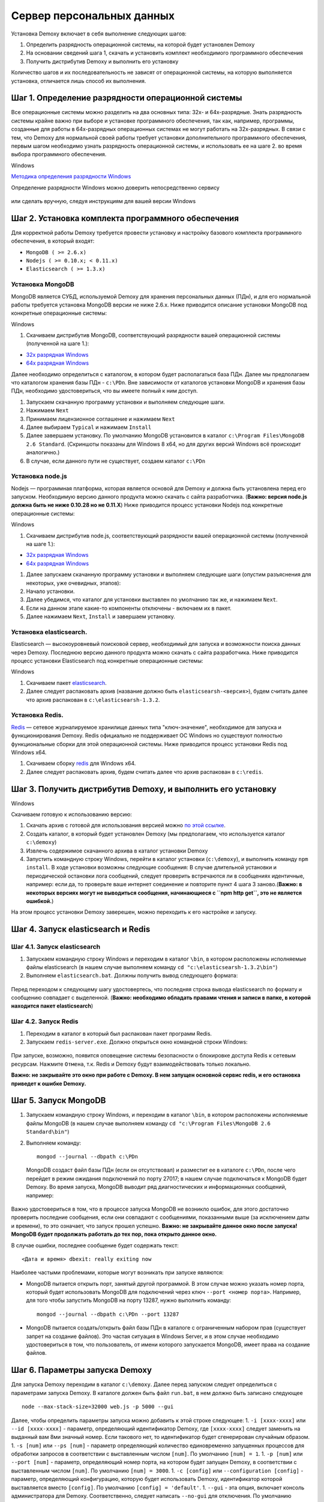 Сервер персональных данных
==========================

Установка Demoxy включает в себя выполнение следующих шагов:

1. Определить разрядность операционной системы, на которой будет
   установлен Demoxy
2. На основании сведений шага 1, скачать и установить комплект
   необходимого программного обеспечения
3. Получить дистрибутив Demoxy и выполнить его установку

Количество шагов и их последовательность не зависят от операционной
системы, на которую выполняется установка, отличается лишь способ их
выполнения.

Шаг 1. Определение разрядности операционной системы
---------------------------------------------------

Все операционные системы можно разделить на два основных типа: 32х- и
64х-разрядные. Знать разрядность системы крайне важно при выборе и установке
программного обеспечения, так как, например, программы, созданные для
работы в 64х-разрядных операционных системах не могут работать на
32х-разрядных. В связи с тем, что Demoxy для нормальной своей работы
требует установки дополнительного программного обеспечения, первым шагом
необходимо узнать разрядность операционной системы, и использовать ее на
шаге 2. во время выбора программного обеспечения.

Windows


`Методика определения разрядности
Windows <http://support.microsoft.com/kb/827218/ru>`__

Определение разрядности Windows можно доверить непосредственно сервису

.. figure:: _static/ii_1.png
   :alt:

или сделать вручную, следуя инструкциям для вашей версии Windows

.. figure:: _static/ii_2.png
   :alt:

Шаг 2. Установка комплекта программного обеспечения
---------------------------------------------------

Для корректной работы Demoxy требуется провести установку и настройку
базового комплекта программного обеспечения, в который входят:

-  ``MongoDB ( >= 2.6.x)``
-  ``Nodejs ( >= 0.10.x; < 0.11.x)``
-  ``Elasticsearch ( >= 1.3.x)``

Установка MongoDB
'''''''''''''''''

MongoDB является СУБД, используемой Demoxy для хранения персональных данных
(ПДн), и для его нормальной работы требуется установка MongoDB версии не
ниже 2.6.x. Ниже приводится описание установки MongoDB под конкретные
операционные системы:

Windows


1. Скачиваем дистрибутив MongoDB, соответствующий разрядности вашей
   операционной системы (полученной на шаге 1.):

-  `32x разрядная
   Windows <https://fastdl.mongodb.org/win32/mongodb-win32-i386-2.6.1.msi>`__
-  `64x разрядная
   Windows <https://fastdl.mongodb.org/win32/mongodb-win32-x86_64-2008plus-2.6.1.msi>`__

Далее необходимо определиться с каталогом, в котором будет располагаться
база ПДн. Далее мы предполагаем что каталогом хранения базы ПДн -
``c:\PDn``. Вне зависимости от каталогов установки MongoDB и хранения
базы ПДн, необходимо удостовериться, что вы имеете полный к ним доступ.

1. Запускаем скачанную программу установки и выполняем следующие шаги.
2. Нажимаем ``Next`` |image0|
3. Принимаем лицензионное соглашение и нажимаем ``Next`` |image1|
4. Далее выбираем ``Typical`` и нажимаем ``Install`` |image2| |image3|
5. Далее завершаем установку. По умолчанию MongoDB установится в каталог
   ``c:\Program Files\MongoDB 2.6 Standard``. (Скриншоты показаны для
   Windows 8 x64, но для других версий Windows всё происходит
   аналогично.)
6. В случае, если данного пути не существует, создаем каталог ``c:\PDn``

Установка node.js
'''''''''''''''''

Nodejs — программная платформа, которая является
основой для Demoxy и должна быть установлена перед его запуском.
Необходимую версию данного продукта можно скачать с сайта разработчика.
(**Важно: версия node.js должна быть не ниже 0.10.28 но не 0.11.Х**)
Ниже приводится процесс установки Nodejs под конкретные операционные
системы:

Windows


1. Скачиваем дистрибутив node.js, соответствующий разрядности вашей
   операционной системы (полученной на шаге 1.):

-  `32x разрядная
   Windows <http://nodejs.org/dist/v0.10.28/node-v0.10.28-x86.msi>`__
-  `64x разрядная
   Windows <http://nodejs.org/dist/v0.10.28/x64/node-v0.10.28-x64.msi>`__

1. Далее запускаем скачанную программу установки и выполняем следующие
   шаги (опустим разъяснения для некоторых, уже очевидных, этапов):
2. Начало установки.\ |image4| |image5| |image6|
3. Далее убедимся, что каталог для установки выставлен по умолчанию так
   же, и нажимаем ``Next``. |image7|
4. Если на данном этапе какие-то компоненты отключены - включаем их в
   пакет. |image8|
5. Далее нажимаем ``Next``, ``Install`` и завершаем установку.

Установка elasticsearch.
''''''''''''''''''''''''

Elasticsearch — высокоуровневый поисковой сервер, необходимый для запуска
и возможности поиска данных через Demoxy.
Последнюю версию данного продукта можно скачать с сайта разработчика.
Ниже приводится процесс установки Elasticsearch под конкретные операционные
системы:

Windows


1. Скачиваем пакет `elasticsearch <https://download.elasticsearch.org/elasticsearch/elasticsearch/elasticsearch-1.3.2.zip>`__.
2. Далее следует распаковать архив (название должно быть ``elasticsearsh-<версия>``),
   будем считать далее что архив распакован в ``c:\elasticsearsh-1.3.2``.

Установка Redis.
''''''''''''''''

`Redis <http://redis.io/>`__ — сетевое журналируемое хранилище данных
типа "ключ-значение", необходимое для запуска и функционирования Demoxy.
Redis официально не поддерживает ОС Windows но существуют
полностью функциональные сборки для этой операционной системы.
Ниже приводится процесс установки Redis под Windows x64.


1. Скачиваем сборку `redis <https://raw.github.com/mythz/redis-windows/master/downloads/redis64-latest.zip>`__
   для Windows x64.
2. Далее следует распаковать архив, будем считать далее что архив распакован в ``c:\redis``.


Шаг 3. Получить дистрибутив Demoxy, и выполнить его установку
-------------------------------------------------------------

Windows


Скачиваем готовую к использованию версию:

1. Скачать архив с готовой для использования версией можно
   `по этой ссылке <https://s3-eu-west-1.amazonaws.com/tn-releases/dmx/1.0.4.zip>`__.
2. Создать каталог, в который будет установлен Demoxy (мы предполагаем,
   что используется каталог ``c:\demoxy``)
3. Извлечь содержимое скачанного архива в каталог установки Demoxy
4. Запустить командную строку Windows, перейти в каталог установки
   (``c:\demoxy``), и выполнить команду ``npm install``. В ходе
   установки возможны следующие сообщения:
   |image9|\ |image10|\ |image11| В случае длительной установки и
   периодической остановки лога сообщений, следует проверить встречаются
   ли в сообщениях идентичные, например: |image12| если да, то проверьте
   ваше интернет соединение и повторите пункт 4 шага 3 заново.(**Важно:
   в некоторых версиях могут не выводиться сообщения,
   начинающиеся с ``npm http get``, это не является ошибкой.**)

На этом процесс установки Demoxy заверешен, можно переходить к его
настройке и запуску.

Шаг 4. Запуск elasticsearch и Redis
-----------------------------------

Шаг 4.1. Запуск elasticsearch
'''''''''''''''''''''''''''''

1. Запускаем командную строку Windows и переходим в каталог ``\bin``, в
   котором расположены исполняемые файлы elasticsearch (в нашем случае
   выполняем команду ``cd "c:\elasticsearsh-1.3.2\bin"``)
2. Выполняем ``elasticsearch.bat``. Должны получить вывод следующего
   формата:

.. figure:: _static/ii_es.png
   :alt:

Перед переходом к следующему шагу удостовертесь, что последняя строка вывода
elasticsearch по формату и сообщению совпадает с выделенной. (**Важно:
необходимо обладать правами чтения и записи в папке, в которой
находится пакет elasticsearch**)

Шаг 4.2. Запуск Redis
'''''''''''''''''''''

1. Переходим в каталог в который был распакован пакет программ Redis.
2. Запускаем ``redis-server.exe``. Должно открыться окно командной
   строки Windows:

.. figure:: _static/ii_redis.png
   :alt:

При запуске, возможно, появится оповещение системы безопасности о
блокировке доступа Redis к сетевым ресурсам. Нажмите ``Отмена``, т.к. Redis
и Demoxy будут взаимодействовать только локально.

**Важно: не закрывайте это окно при работе с Demoxy. В нем запущен основной
сервис redis, и его остановка приведет к ошибке Demoxy.**

Шаг 5. Запуск MongoDB
---------------------

1. Запускаем командную строку Windows, и переходим в каталог ``\bin``, в
   котором расположены исполняемые файлы MongoDB (в нашем случае
   выполняем команду ``cd "c:\Program Files\MongoDB 2.6 Standard\bin"``)
2. Выполняем команду:

   ::

       mongod --journal --dbpath c:\PDn

   MongoDB создаст файл базы ПДн (если он отсутствовал) и разместит ее в
   каталоге ``c:\PDn``, после чего перейдет в режим ожидания подключений
   по порту 27017; в нашем случае подключаться к MongoDB будет Demoxy.
   Во время запуска, MongoDB выводит ряд диагностических и
   информационных сообщений, например:

.. figure:: _static/ii_12.png
   :alt:

Важно удостовериться в том, что в процессе запуска MongoDB не возникло
ошибок, для этого достаточно проверить последние сообщения, если они
совпадают с сообщениями, показанными выше (за исключением даты и
времени), то это означает, что запуск прошел успешно. **Важно: не
закрывайте данное окно после запуска! MongoDB будет продолжать работать
до тех пор, пока открыто данное окно.**

В случае ошибки, последнее сообщение будет содержать текст:

::

    <Дата и время> dbexit: really exiting now

Наиболее частыми проблемами, которые могут возникать при запуске
являются:

-  MongoDB пытается открыть порт, занятый другой программой. В этом
   случае можно указать номер порта, который будет использовать MongoDB
   для подключений через ключ ``--port <номер порта>``. Например, для
   того чтобы запустить MongoDB на порту 13287, нужно выполнить команду:

   ::

       mongod --journal --dbpath c:\PDn --port 13287

-  MongoDB пытается создать/открыть файл базы ПДн в каталоге с
   ограниченным набором прав (существует запрет на создание файлов). Это
   частая ситуация в Windows Server, и в этом случае необходимо
   удостовериться в том, что пользователь, от имени которого запускается
   MongoDB, имеет права на создание файлов.

Шаг 6. Параметры запуска Demoxy
-------------------------------

Для запуска Demoxy переходим в каталог ``c:\demoxy``. Далее перед
запуском следует определиться с параметрами запуска Demoxy. В каталоге
должен быть файл ``run.bat``, в нем должно быть записано следующее

::

    node --max-stack-size=32000 web.js -p 5000 --gui

Далее, чтобы определить параметры запуска можно добавить к этой строке
следующее: 1. ``-i [xxxx-xxxx]`` или ``--id [xxxx-xxxx]`` - параметр,
определяющий идентификатор Demoxy, где ``[xxxx-xxxx]`` следует заменить
на выданный вам 8ми значный номер. Если такового нет, то идентификатор
будет сгенерирован случайным образом. 1. ``-s [num]`` или ``--ps [num]``
- параметр определяющий количество единовременно запущенных процессов
для обработки запросов в соответствии с выставленным числом ``[num]``.
По умолчанию ``[num] = 1``. 1. ``-p [num]`` или ``--port [num]`` -
параметр, определяющий номер порта, на котором будет запущен Demoxy, в
соответствии с выставленным числом ``[num]``. По умолчанию
``[num] = 3000``. 1. ``-c [config]`` или ``--configuration [config]`` -
параметр, определяющий конфигурацию, которую будет использовать Demoxy,
идентификатор которой выставляется вместо ``[config]``. По умолчанию
``[config] = 'default'``. 1. ``--gui`` - эта опция,
включает консоль администратора для Demoxy. Соответственно, следует
написать ``--no-gui`` для отключения. По умолчанию Demoxy запускается с
``--gui``. 1. ``--ssl`` - эта опция вынуждает Demoxy
запускаться и работать в соответствии с криптографическим протоколом
ssl. Сертификаты при этом должны находиться в каталоге
``c:\demoxy\cert``. Соответственно, следует написать ``--no-ssl`` Для
запуска Demoxy в обычном режиме. По умолчанию Demoxy запускается с
``--ssl``. 1. ``--secure`` - эта опция нужна для запуска Demoxy в режиме
авторизации по HMAC. Для запуска Demoxy в режиме открытого доступа
следует указать ``--no-secure``. По умолчанию Demoxy запускается с
``--no-secure``.

Чтобы полностью указать все параметры запуска, необходимо будет
написать, например, такую строку в ``run_demoxy.bat``:

::

    node --max-stack-size=32000 web.js --id 1111-1111 --ps 1 --port 5000 --configuration default --no-gui --no-ssl --no-secure

В таком случае Demoxy запустится в режиме открытого
доступа на порту 5000 без использования SSL-сертификатов, без поддержки
консоли администратора, будет использовать конфигурацию ``default``,
будет единовременно запущен только один процесс для обработки запросов,
и Demoxy будет иметь идентификатор ``1111-1111``.

Когда все параметры прописаны в ``run.bat``, сохраняем этот файл.
Для вывода вспомогательной информации по запуску Demoxy, напишите в
консоли в текущем каталоге ``node web.js -h`` или
``node web.js --help``.

Шаг 7. Установка SSL-сертификата
--------------------------------

Установка собственного SSL-сертификата является важным, но не
обязательным этапом при развертывании Demoxy. Установочный пакет
предоставляет готовый сертификат, сгенерированный заранее, но его
использование нежелательно, так как предполагаемый злоумышленник может
получить собственную копию данного сертификата через дистрибутив Demoxy.
Данный сертификат можно использовать для ознакомительных целей, но для
производства рекомендуется выпустить и установить новый, известный только
оператору сертификат.

Шаг 7.1 Получение дистрибутива и установка пакета OpenSSL.
''''''''''''''''''''''''''''''''''''''''''''''''''''''''''

1. Скачиваем дистрибутив openssl, соответствующий разрядности Вашей
   операционной системы (полученной на шаге 1.):

-  `32x разрядная
   Windows <http://slproweb.com/download/Win32OpenSSL-1_0_1h.exe>`__
-  `64x разрядная
   Windows <http://slproweb.com/download/Win64OpenSSL-1_0_1h.exe>`__

1. Запускаем дистрибутив и следуем предложенным инструкциям

   2. Нажимаем ``Next``. |image13| |image14|
   3. Выбираем каталог установки и нажимаем ``Next`` (отмечено на
      скриншоте, по умолчанию стоит ``C:\OpenSSL-Win64`` для 64х
      разрядной Windows и ``C:\OpenSSL-Win32`` для 32х разрядной).
      |image15|
   4. Нажимаем ``Next`` |image16|
   5. Выбираем отмеченное и нажимаем ``Next``, на следующем нажимаем
      'Next'. |image17| |image18|
   6. Здесь галочки для того, чтобы материально помочь проекту OpenSSL.
      Если вы в этом не заинтересованы - убираем все галочки и нажимаем
      ``Finish``. |image19|

Шаг 7.2 Создание закрытого ключа.
'''''''''''''''''''''''''''''''''

Во-первых, необходимо сгенерировать ваш закрытый ключ для использования
по алгоритму RSA. Перед этим открываем командную строку Windows, и
выполняем следующую команду:

::

    SET PATH=%PATH%;<Каталог куда был установлен OpenSSL>\bin

Если вы устанавливали в каталог по умолчанию, то команда будет выглядеть
так: Для Windows x64:

::

    SET PATH=%PATH%;C:\OpenSSL-Win64\bin

Для Windows x32:

::

    SET PATH=%PATH%;C:\OpenSSL-Win32\bin

Далее перейдите в каталог установки Demoxy и создайте там каталог
``cert/new``, перейдите в этот каталог. Далее, чтобы создать закрытый
ключ, в командной строке выполните:

``openssl genrsa -des3 -out site.key 1024``

Эта команда сгенерирует в файле ``site.key`` закрытый ключ зашифрованный
по алгоритму 3DES, ключ в файле хранится в формате PEM, т.е. в виде
такста в кодировке ASCII.

В ходе работы команды, Вы увидите следующие сообщения:

::

    Generating RSA private key, 1024 bit long modulus
    .........................................................++++++
    ........++++++
    e is 65537 (0x10001)
    Enter PEM pass phrase: < Тут введите фразу, с помощью которой будет зашифрован ключ >
    Verifying password - Enter PEM pass phrase: < Подтвердите ввод >

Шаг 7.3 Создание CSR (запрос на подпись сертификата.)
'''''''''''''''''''''''''''''''''''''''''''''''''''''

После того, как создан закрытый ключ, можно перейти к созданию CSR. CSR
можно использовать двумя способами. Обычно процедура получения
сертификата проходит так: СSR отправляется в центр сертификации и после
подтверждения личности отправителя выдаётся сертификат. В нашем случае
будем использовать второй способ - создание самоподписанного
сертификата.

В процессе создания CSR потребуется ввести некоторые данные о вашей
организации, которые входят в формат сертификата x509. **Важно: один из
запросов будет выглядеть как
``Common Name (eg, your name or your server's hostname) []:``.
Необходимо чтобы введённые данные совпадали с адресом, на котором будет
развёртываться Demoxy, т.е. если требуется самоподписный сертификат на
имя вашей организации на адрес ``https://some.server.domain``, в этом
поле необходимо будет указать ``some.server.domain``.** Для создания CSR
выполните следующую команду:

::

    openssl req -new -key site.key -out site.csr

По ходу выполнения получим следующий вывод:

::

    Country Name (2 letter code) [RU]: < 2х буквенный код страны >
    State or Province Name (full name) [Moscow Oblast]: < Наименование штата/провинции/области/пр. >
    Locality Name (eg, city) [Moskow]: < Наименование населённого пункта >
    Organization Name (eg, company) [Some Company Ltd]: < Наименование организации >
    Organizational Unit Name (eg, section) []: < Наименование вашего подразделения >
    Common Name (eg, your name or your server's hostname) []: < Интернет адрес для привязки сертификата >
    Email Address []: < Адрес электронной почты >
    Please enter the following 'extra' attributes
    to be sent with your certificate request
    A challenge password []: < Дополнительный пароль (это поле можно оставить пустым) >
    An optional company name []: < Дополнительное наименование организации (это поле можно оставить пустым) >

Шаг 7.4. Удаление фразы-пароля из закрытого ключа.
''''''''''''''''''''''''''''''''''''''''''''''''''

Если поднимать сервер с ключём, который был получен на шаге 6.2, то
каждый раз при его запуске понадобится вводить фразу, с помощью которой
был зашифрован пароль. Возможно отключить шифрование с ключа и убрать это
неудобство, но **важно: перед этим убедитесь, что физический доступ к
серверу и чтение файла ключа может осуществлять только сам оператор,
потому как в другом случае, если ключ сможет прочитать третье лицо, то
необходимо будет генерировать новый ключ, иначе сервер останется
незащищённым.** Для того, чтобы снять шифрование с ключа, выполните в
командной строке следующие команды:

::

    cp server.key site.key.org
    openssl rsa -in site.key.org -out server.key

После выполнения старый зашифрованный ключ будет храниться в файле
``site.key.org``, новый же дешифрованный ключ будет в
``site.key``.

Шаг 7.5. Создание самоподписанного сертификата.
'''''''''''''''''''''''''''''''''''''''''''''''

После выполнения предыдущих шагов, все необходимые приготовления для
создания сертификата были сделаны. При попытке доступа к серверу с
браузера, последний будет выдавать предупреждение о том, что центр
сертификации не подтверждён и не является доверенным. Это нормальная
ситуация, так как сертификат является самоподписанным. Для создания
временного самоподписанного сертификата, который будет действителен
в течение 365 дней, выполните следующую команду в командной строке:

::

    openssl x509 -req -days 365 -in site.csr -signkey site.key -out site.crt

Во время выполнения команды будут показаны, например, следующие
сообщения:

::

    Signature ok
    subject=/C=RU/ST=Moscow Oblast/L=Moscow/O=Some Company Ltd/OU=Some unit/CN=some.server.domain/Email=some@email.domain
    Getting Private key

Если, в целях большей безопасности, был пропущен шаг 6.4, то к выводу
добавится запрос:

::

    Enter pass phrase for server.key: < Тут должна быть введена фраза-пароль, которая была задана на шаге 6.2 >

Шаг 7.6. Установка ключа и сертификата для Demoxy.
''''''''''''''''''''''''''''''''''''''''''''''''''

После выполнения предыдущих шагов у вас должны быть в наличии файлы
закрытого ключа и сертификата с именами, соответственно, ``site.key`` и
``site.crt``. Для того, чтобы Demoxy смог их использовать, перенесите их в
каталог установки Demoxy в папку ``cert`` (``c:\demoxy\cert``).

Шаг 8. Запуск Demoxy.
---------------------

Для запуска Demoxy необходимо запустить командную строку (перед этим
**обязательно** должны быть выполнены все шаги с 1 по 6й) и перейти в
каталог, куда был установлен Demoxy (как мы полагали ранее ``c:\demoxy``)
и перед запуском выполнить комманду ``reindex.bat``. После ее выполнения
запускаем ``run.bat``. Во время запуска этих команд (вторая запускает сам
Demoxy) будет выведено несколько диагностических сообщений, например:

.. figure:: _static/ii_es_dmx.png
   :alt:

Если последнее сообщение имеет следующий вид:

::

    [<Дата> <Время>] [INFO] demoxy - Listening on port <Порт>

это значит, что процедура запуска Demoxy прошла успешно. **Важно: не
закрывайте данное окно после запуска! Demoxy будет продолжать работать
до тех пор, пока открыто данное окно.**

В случае ошибки выводится, например, следующее сообщение:

.. figure:: _static/ii_18.png
   :alt:

Возможные сообщения об ошибке при запуске Demoxy:

1. ``Error: failed to connect to [localhost:27017]`` - ошибка
   подключения к MongoDB. Проверьте правильность выполнения шага 4.
2. ``Error: Cannot start server with SSL. Please, check if certificates exist.``
   - сертификат и ключ не найдены, проверьте их наличие в каталоге
   ``c:\demoxy\cert``.
3. ``Error: Cannot start server on specified port. Port already in use.``
   - порт, который был указан для запуска Demoxy уже используется. Вам
   следует его освободить или изменить значение параметра ``--port`` в
   ``run_demoxy.bat``.

.. |image0| image:: _static/ii_3.png
.. |image1| image:: _static/ii_4.png
.. |image2| image:: _static/ii_5.png
.. |image3| image:: _static/ii_6.png
.. |image4| image:: _static/ii_7.png
.. |image5| image:: _static/ii_8.png
.. |image6| image:: _static/ii_9.png
.. |image7| image:: _static/ii_10.png
.. |image8| image:: _static/ii_11.png
.. |image9| image:: _static/ii_15.png
.. |image10| image:: _static/ii_13.png
.. |image11| image:: _static/ii_14.png
.. |image12| image:: _static/ii_16.png
.. |image13| image:: _static/ii_openssl_1.png
.. |image14| image:: _static/ii_openssl_2.png
.. |image15| image:: _static/ii_openssl_3.png
.. |image16| image:: _static/ii_openssl_4.png
.. |image17| image:: _static/ii_openssl_5.png
.. |image18| image:: _static/ii_openssl_6.png
.. |image19| image:: _static/ii_openssl_7.png
